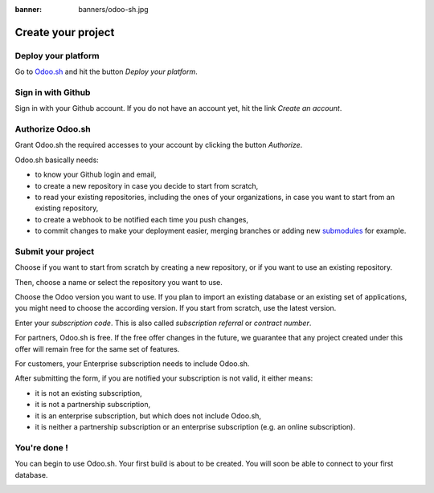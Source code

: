 :banner: banners/odoo-sh.jpg

==================================
Create your project
==================================

Deploy your platform
====================

Go to `Odoo.sh <https://www.odoo.sh/>`_ and hit the button *Deploy your platform*.

.. image:: ./media/deploy.png
   :align: center

Sign in with Github
===================

Sign in with your Github account. If you do not have an account yet, hit the link *Create an account*.

.. image:: ./media/github-signin.png
   :align: center

Authorize Odoo.sh
=================

Grant Odoo.sh the required accesses to your account by clicking the button *Authorize*.

.. image:: ./media/github-authorize.png
   :align: center

Odoo.sh basically needs:

* to know your Github login and email,
* to create a new repository in case you decide to start from scratch,
* to read your existing repositories, including the ones of your organizations, in case you want to start from an existing repository,
* to create a webhook to be notified each time you push changes,
* to commit changes to make your deployment easier, merging branches or adding new `submodules <https://git-scm.com/book/en/v2/Git-Tools-Submodules>`_ for example.

Submit your project
===================

Choose if you want to start from scratch by creating a new repository, or if you want to use an existing repository.

Then, choose a name or select the repository you want to use.

Choose the Odoo version you want to use. If you plan to import an existing database or an existing set of applications, you might need to choose the according version. If you start from scratch, use the latest version.

Enter your *subscription code*. This is also called *subscription referral* or *contract number*.

For partners, Odoo.sh is free. If the free offer changes in the future, we guarantee that any project created under this offer will remain free for the same set of features.

For customers, your Enterprise subscription needs to include Odoo.sh.

After submitting the form, if you are notified your subscription is not valid, it either means:

* it is not an existing subscription,
* it is not a partnership subscription,
* it is an enterprise subscription, but which does not include Odoo.sh,
* it is neither a partnership subscription or an enterprise subscription (e.g. an online subscription).

.. image:: ./media/deploy-form.png
   :align: center

You're done !
=============

You can begin to use Odoo.sh. Your first build is about to be created. You will soon be able to connect to your first database.

.. image:: ./media/deploy-done.png
   :align: center
